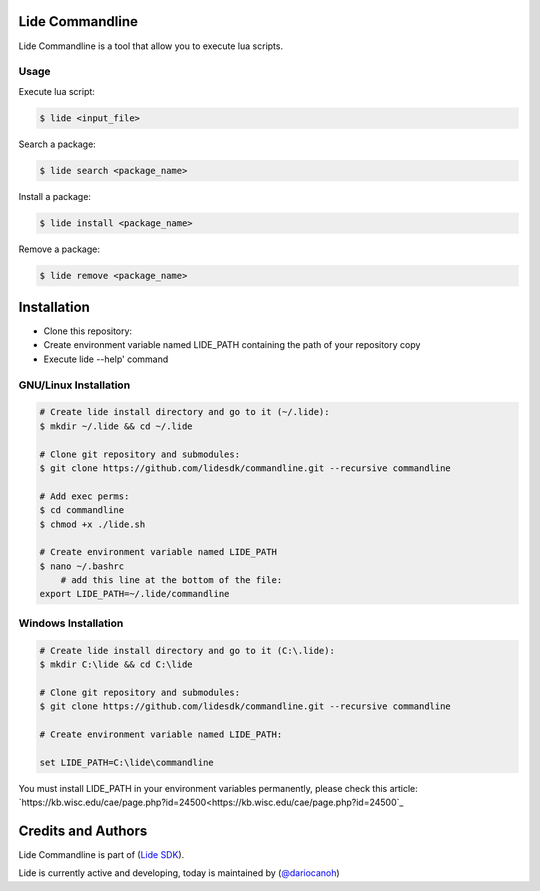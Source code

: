 Lide Commandline
================

Lide Commandline is a tool that allow you to execute lua scripts.

Usage
*****

Execute lua script:

.. code-block:: bash

	$ lide <input_file>

Search a package:

.. code-block:: bash

	$ lide search <package_name>

Install a package:

.. code-block:: bash

	$ lide install <package_name>

Remove a package:

.. code-block:: bash

	$ lide remove <package_name>


Installation
============

* Clone this repository:
* Create environment variable named LIDE_PATH containing the path of your repository copy
* Execute lide --help' command

GNU/Linux Installation
**********************

.. code-block:: bash

	# Create lide install directory and go to it (~/.lide):
	$ mkdir ~/.lide && cd ~/.lide

	# Clone git repository and submodules:
	$ git clone https://github.com/lidesdk/commandline.git --recursive commandline
	
	# Add exec perms:
	$ cd commandline
	$ chmod +x ./lide.sh

	# Create environment variable named LIDE_PATH
	$ nano ~/.bashrc
	    # add this line at the bottom of the file:
        export LIDE_PATH=~/.lide/commandline


Windows Installation
********************

.. code-block:: bash
	
	# Create lide install directory and go to it (C:\.lide):
	$ mkdir C:\lide && cd C:\lide

	# Clone git repository and submodules:
	$ git clone https://github.com/lidesdk/commandline.git --recursive commandline

	# Create environment variable named LIDE_PATH:
	
	set LIDE_PATH=C:\lide\commandline

You must install LIDE_PATH in your environment variables permanently, please check this article:
`https://kb.wisc.edu/cae/page.php?id=24500<https://kb.wisc.edu/cae/page.php?id=24500`_


Credits and Authors
===================

Lide Commandline is part of (`Lide SDK <https://github.com/lidesdk/framework>`_).

Lide is currently active and developing, today is maintained by (`@dariocanoh <https://github.com/dariocanoh>`_)